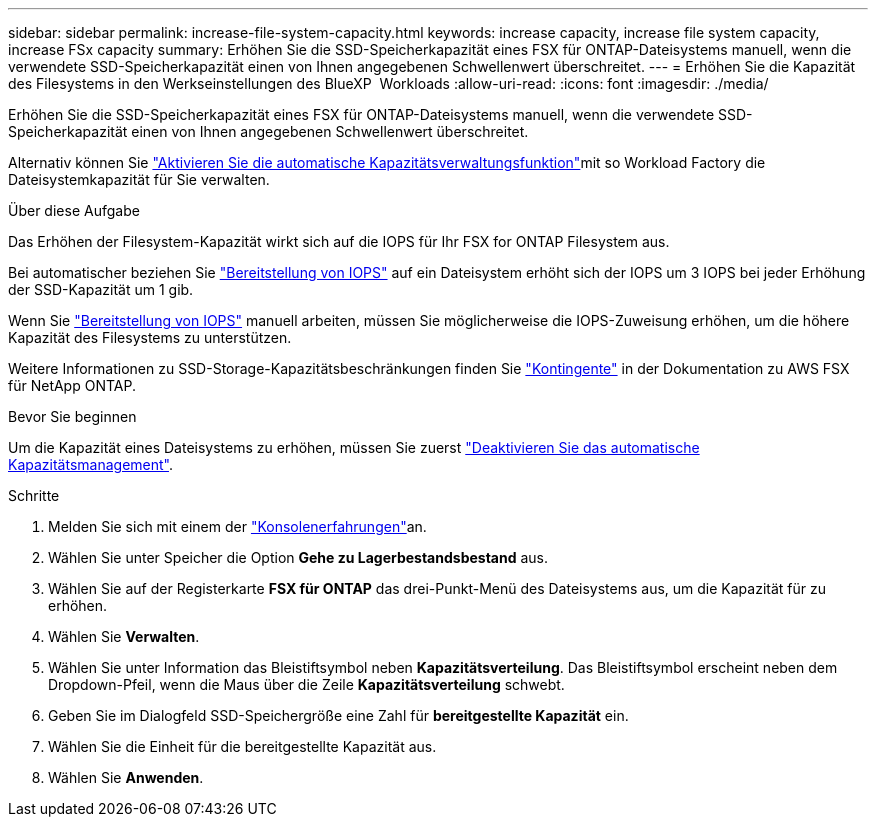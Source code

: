 ---
sidebar: sidebar 
permalink: increase-file-system-capacity.html 
keywords: increase capacity, increase file system capacity, increase FSx capacity 
summary: Erhöhen Sie die SSD-Speicherkapazität eines FSX für ONTAP-Dateisystems manuell, wenn die verwendete SSD-Speicherkapazität einen von Ihnen angegebenen Schwellenwert überschreitet. 
---
= Erhöhen Sie die Kapazität des Filesystems in den Werkseinstellungen des BlueXP  Workloads
:allow-uri-read: 
:icons: font
:imagesdir: ./media/


[role="lead"]
Erhöhen Sie die SSD-Speicherkapazität eines FSX für ONTAP-Dateisystems manuell, wenn die verwendete SSD-Speicherkapazität einen von Ihnen angegebenen Schwellenwert überschreitet.

Alternativ können Sie link:enable-auto-capacity-management.html["Aktivieren Sie die automatische Kapazitätsverwaltungsfunktion"]mit so Workload Factory die Dateisystemkapazität für Sie verwalten.

.Über diese Aufgabe
Das Erhöhen der Filesystem-Kapazität wirkt sich auf die IOPS für Ihr FSX for ONTAP Filesystem aus.

Bei automatischer beziehen Sie link:provision-iops.html["Bereitstellung von IOPS"] auf ein Dateisystem erhöht sich der IOPS um 3 IOPS bei jeder Erhöhung der SSD-Kapazität um 1 gib.

Wenn Sie link:provision-iops.html["Bereitstellung von IOPS"] manuell arbeiten, müssen Sie möglicherweise die IOPS-Zuweisung erhöhen, um die höhere Kapazität des Filesystems zu unterstützen.

Weitere Informationen zu SSD-Storage-Kapazitätsbeschränkungen finden Sie link:https://docs.aws.amazon.com/fsx/latest/ONTAPGuide/limits.html["Kontingente"^] in der Dokumentation zu AWS FSX für NetApp ONTAP.

.Bevor Sie beginnen
Um die Kapazität eines Dateisystems zu erhöhen, müssen Sie zuerst link:enable-auto-capacity-management.html["Deaktivieren Sie das automatische Kapazitätsmanagement"].

.Schritte
. Melden Sie sich mit einem der link:https://docs.netapp.com/us-en/workload-setup-admin/console-experiences.html["Konsolenerfahrungen"^]an.
. Wählen Sie unter Speicher die Option *Gehe zu Lagerbestandsbestand* aus.
. Wählen Sie auf der Registerkarte *FSX für ONTAP* das drei-Punkt-Menü des Dateisystems aus, um die Kapazität für zu erhöhen.
. Wählen Sie *Verwalten*.
. Wählen Sie unter Information das Bleistiftsymbol neben *Kapazitätsverteilung*. Das Bleistiftsymbol erscheint neben dem Dropdown-Pfeil, wenn die Maus über die Zeile *Kapazitätsverteilung* schwebt.
. Geben Sie im Dialogfeld SSD-Speichergröße eine Zahl für *bereitgestellte Kapazität* ein.
. Wählen Sie die Einheit für die bereitgestellte Kapazität aus.
. Wählen Sie *Anwenden*.

